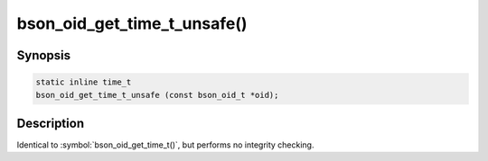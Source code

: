 .. _bson_oid_get_time_t_unsafe:

bson_oid_get_time_t_unsafe()
============================

Synopsis
--------

.. code-block:: c

  static inline time_t
  bson_oid_get_time_t_unsafe (const bson_oid_t *oid);

Description
-----------

Identical to :symbol:`bson_oid_get_time_t()`, but performs no integrity checking.
